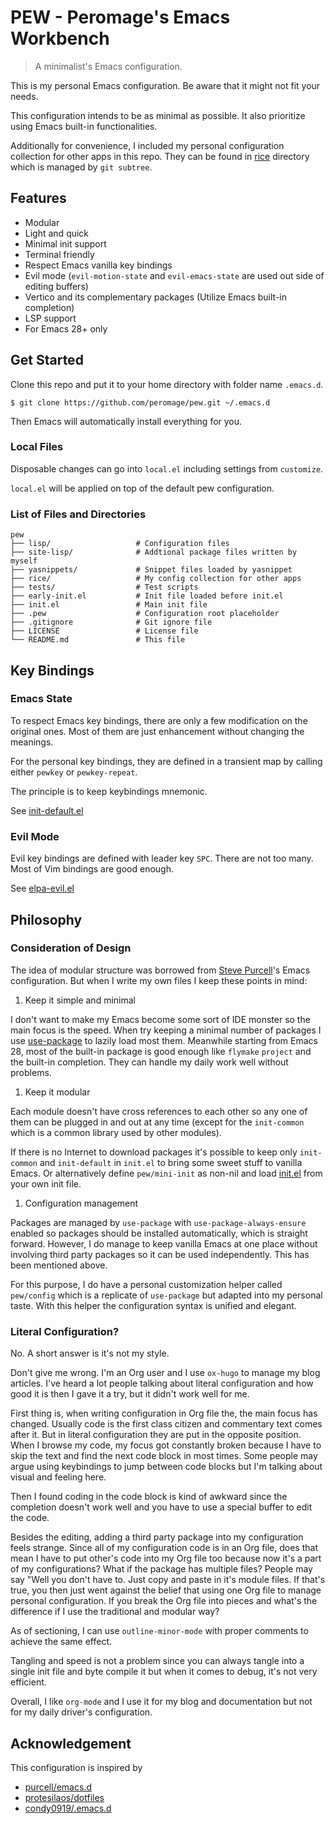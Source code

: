 * PEW - Peromage's Emacs Workbench

#+begin_quote
A minimalist's Emacs configuration.
#+end_quote

This is my personal Emacs configuration.  Be aware that it might not fit your needs.

This configuration intends to be as minimal as possible.  It also prioritize using Emacs built-in functionalities.

Additionally for convenience, I included my personal configuration collection for other apps in this repo.  They can be found in [[./rice][rice]] directory which is managed by ~git subtree~.

** Features
- Modular
- Light and quick
- Minimal init support
- Terminal friendly
- Respect Emacs vanilla key bindings
- Evil mode (~evil-motion-state~ and ~evil-emacs-state~ are used out side of editing buffers)
- Vertico and its complementary packages (Utilize Emacs built-in completion)
- LSP support
- For Emacs 28+ only

** Get Started
Clone this repo and put it to your home directory with folder name =.emacs.d=.

#+begin_src shell
$ git clone https://github.com/peromage/pew.git ~/.emacs.d
#+end_src

Then Emacs will automatically install everything for you.

*** Local Files
Disposable changes can go into =local.el= including settings from ~customize~.

=local.el= will be applied on top of the default pew configuration.

*** List of Files and Directories

#+begin_example
pew
├── lisp/                   # Configuration files
├── site-lisp/              # Addtional package files written by myself
├── yasnippets/             # Snippet files loaded by yasnippet
├── rice/                   # My config collection for other apps
├── tests/                  # Test scripts
├── early-init.el           # Init file loaded before init.el
├── init.el                 # Main init file
├── .pew                    # Configuration root placeholder
├── .gitignore              # Git ignore file
├── LICENSE                 # License file
└── README.md               # This file
#+end_example

** Key Bindings
*** Emacs State
To respect Emacs key bindings, there are only a few modification on the original ones.  Most of them are just enhancement without changing the meanings.

For the personal key bindings, they are defined in a transient map by calling either =pewkey= or =pewkey-repeat=.

The principle is to keep keybindings mnemonic.

See [[./lisp/init-defaults.el][init-default.el]]

*** Evil Mode
Evil key bindings are defined with leader key =SPC=.  There are not too many.  Most of Vim bindings are good enough.

See [[./lisp/elpa-evil.el][elpa-evil.el]]

** Philosophy
*** Consideration of Design
The idea of modular structure was borrowed from [[https://github.com/purcell/emacs.d][Steve Purcell]]'s Emacs configuration.  But when I write my own files I keep these points in mind:

1. Keep it simple and minimal
I don't want to make my Emacs become some sort of IDE monster so the main focus is the speed.  When try keeping a minimal number of packages I use [[https://github.com/jwiegley/use-package][use-package]] to lazily load most them.  Meanwhile starting from Emacs 28, most of the built-in package is good enough like =flymake= =project= and the built-in completion.  They can handle my daily work well without problems.

2. Keep it modular
Each module doesn't have cross references to each other so any one of them can be plugged in and out at any time (except for the =init-common= which is a common library used by other modules).

If there is no Internet to download packages it's possible to keep only =init-common= and =init-default= in =init.el= to bring some sweet stuff to vanilla Emacs.  Or alternatively define =pew/mini-init= as non-nil and load [[./init.el][init.el]] from your own init file.

3. Configuration management
Packages are managed by =use-package= with =use-package-always-ensure= enabled so packages should be installed automatically, which is straight forward.  However, I do manage to keep vanilla Emacs at one place without involving third party packages so it can be used independently.  This has been mentioned above.

For this purpose, I do have a personal customization helper called =pew/config= which is a replicate of =use-package= but adapted into my personal taste.  With this helper the configuration syntax is unified and elegant.

*** Literal Configuration?
No.  A short answer is it's not my style.

Don't give me wrong.  I'm an Org user and I use =ox-hugo= to manage my blog articles.  I've heard a lot people talking about literal configuration and how good it is then I gave it a try, but it didn't work well for me.

First thing is, when writing configuration in Org file the, the main focus has changed.  Usually code is the first class citizen and commentary text comes after it.  But in literal configuration they are put in the opposite position.  When I browse my code, my focus got constantly broken because I have to skip the text and find the next code block in most times.  Some people may argue using keybindings to jump between code blocks but I'm talking about visual and feeling here.

Then I found coding in the code block is kind of awkward since the completion doesn't work well and you have to use a special buffer to edit the code.

Besides the editing, adding a third party package into my configuration feels strange.  Since all of my configuration code is in an Org file, does that mean I have to put other's code into my Org file too because now it's a part of my configurations?  What if the package has multiple files?  People may say "Well you don't have to.  Just copy and paste in it's module files.  If that's true, you then just went against the belief that using one Org file to manage personal configuration.  If you break the Org file into pieces and what's the difference if I use the traditional and modular way?

As of sectioning, I can use =outline-minor-mode= with proper comments to achieve the same effect.

Tangling and speed is not a problem since you can always tangle into a single init file and byte compile it but when it comes to debug, it's not very efficient.

Overall, I like =org-mode= and I use it for my blog and documentation but not for my daily driver's configuration.

** Acknowledgement
This configuration is inspired by
- [[https://github.com/purcell/emacs.d][purcell/emacs.d]]
- [[https://github.com/protesilaos/dotfiles][protesilaos/dotfiles]]
- [[https://github.com/condy0919/.emacs.d][condy0919/.emacs.d]]
